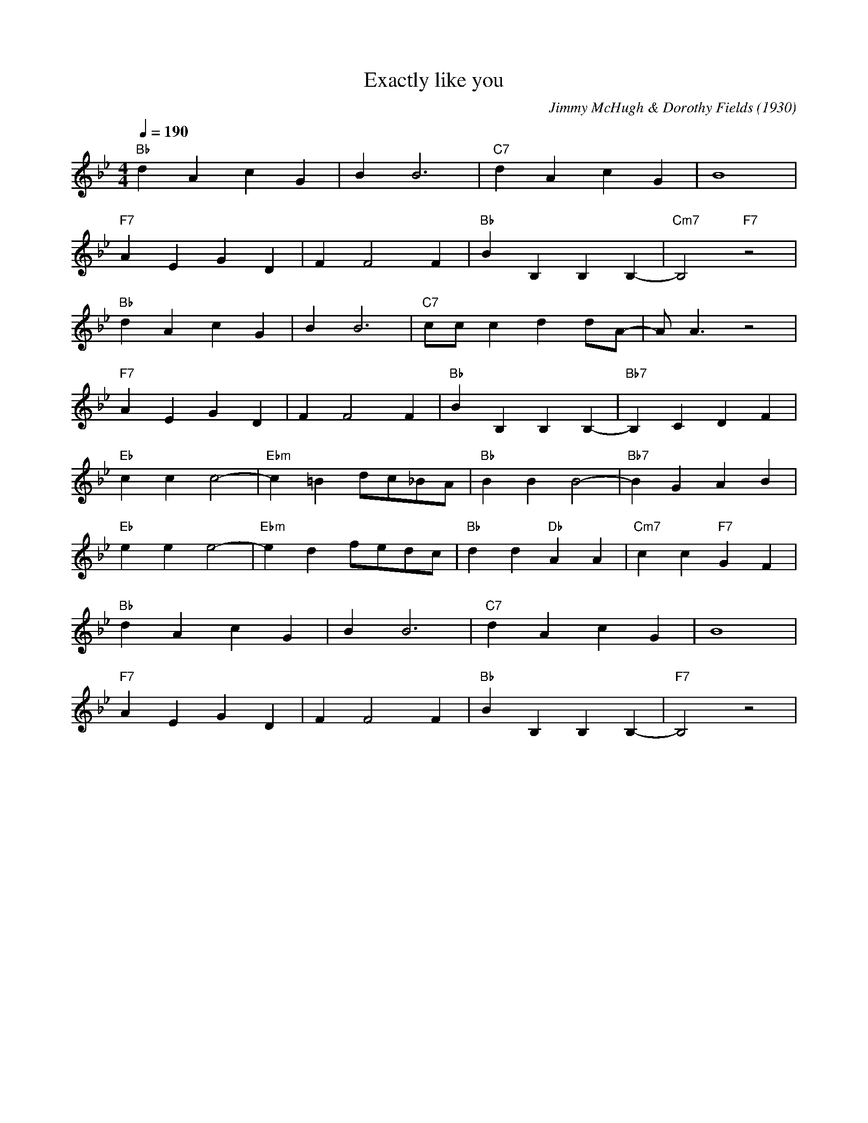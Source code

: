 X:1
T:Exactly like you
M:4/4
L:1/4
Q:1/4=190
C:Jimmy McHugh & Dorothy Fields (1930)
R:Traditional
F:https://www.youtube.com/watch?v=EpY2RlSPC1Y
K:Bbmaj
"Bb" dAcG| BB3|"C7" dAcG| B4 |
"F7" AE GD| FF2 F|"Bb" BB,B,B,-|"Cm7" B,2"F7" z2|
"Bb" dAcG| BB3|"C7" c/2c/2cdd/2A/2-|A/2A3/2 z2 |
"F7" AE GD| FF2 F|"Bb" BB,B,B,-|"Bb7" B,CDF|
"Eb" ccc2-| "Ebm" c=Bd/2c/2_B/2A/2|"Bb" BBB2-| "Bb7" B GAB |
"Eb" eee2-|"Ebm" edf/2e/2d/2c/2|"Bb" dd"Db"AA|"Cm7"cc"F7" GF |
"Bb" d A cG|BB3|"C7" dAcG|B4|
"F7" AE G D| FF2 F|"Bb" B B,B,B,-|"F7" B,2 z2|
